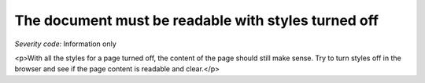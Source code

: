 ===============================
The document must be readable with styles turned off
===============================

*Severity code:* Information only

.. php:class:: cssDocumentMakesSenseStyleTurnedOff

<p>With all the styles for a page turned off, the content of the page should still make sense. Try to turn styles off in the browser and see if the page content is readable and clear.</p>
